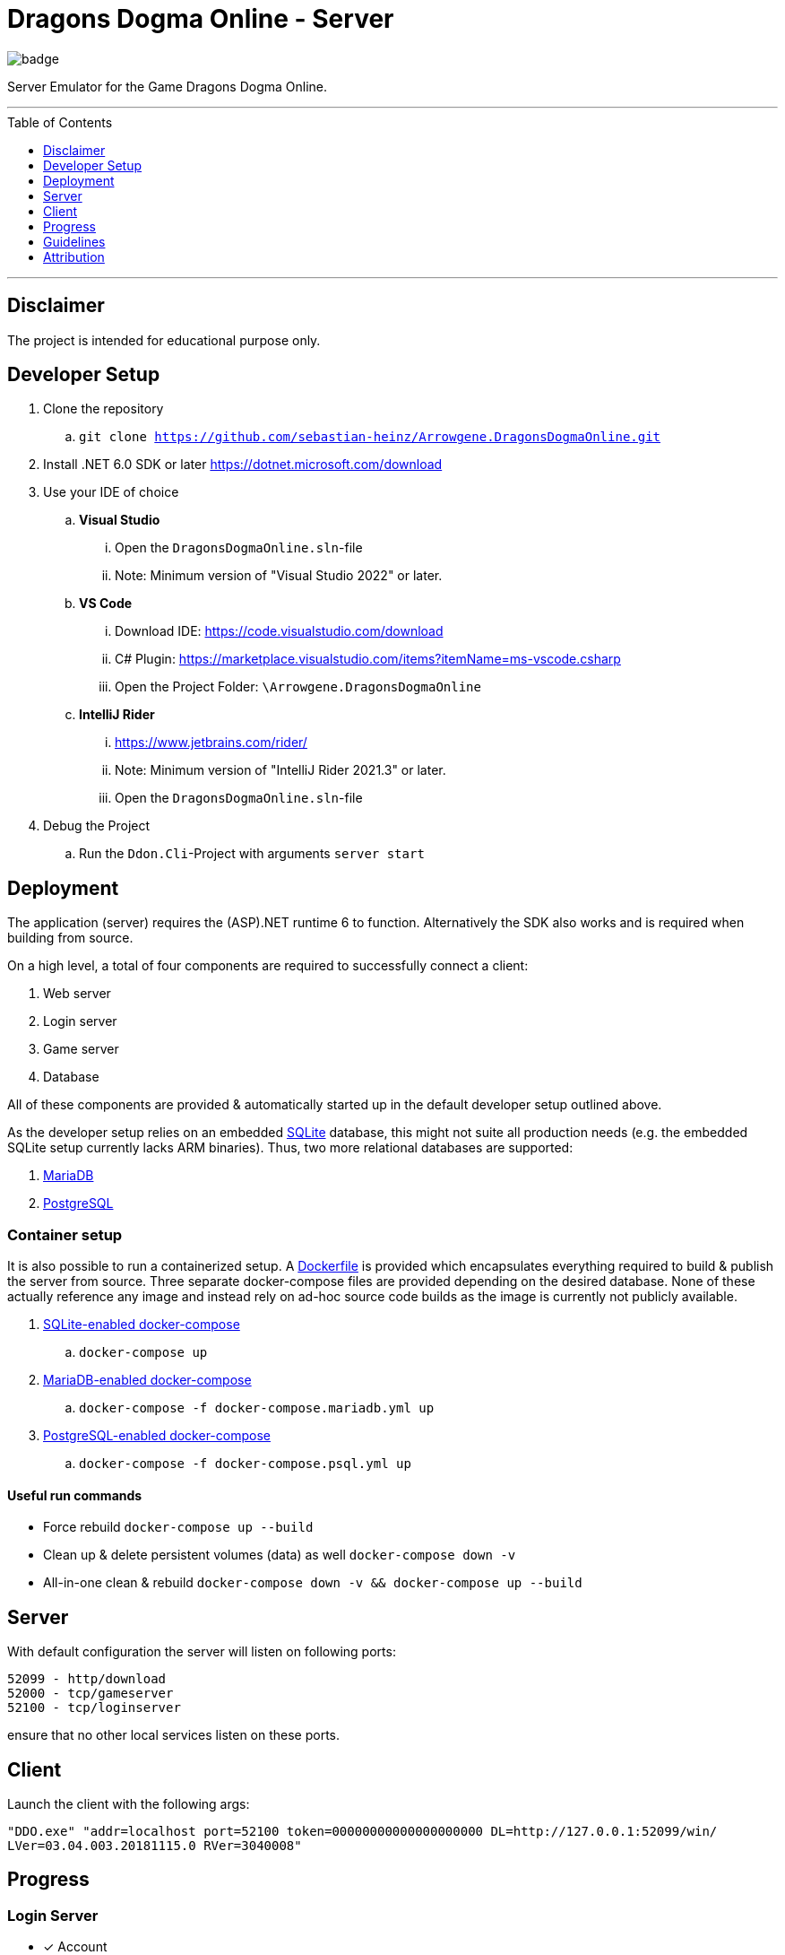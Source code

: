 :toc:
:toclevels: 1
:toc-placement!:

= Dragons Dogma Online - Server

image::https://github.com/sebastian-heinz/Arrowgene.DragonsDogmaOnline/actions/workflows/build.yaml/badge.svg[]

Server Emulator for the Game Dragons Dogma Online.

'''

toc::[]

'''

== Disclaimer
The project is intended for educational purpose only.

== Developer Setup

. Clone the repository
.. `git clone https://github.com/sebastian-heinz/Arrowgene.DragonsDogmaOnline.git`
. Install .NET 6.0 SDK or later https://dotnet.microsoft.com/download
. Use your IDE of choice
.. *Visual Studio*
... Open the `DragonsDogmaOnline.sln`-file
... Note: Minimum version of "Visual Studio 2022" or later.
.. *VS Code*
... Download IDE: https://code.visualstudio.com/download  
... C# Plugin: https://marketplace.visualstudio.com/items?itemName=ms-vscode.csharp  
... Open the Project Folder: `\Arrowgene.DragonsDogmaOnline`
.. *IntelliJ Rider*
... https://www.jetbrains.com/rider/
... Note: Minimum version of "IntelliJ Rider 2021.3" or later.
... Open the `DragonsDogmaOnline.sln`-file
. Debug the Project
.. Run the `Ddon.Cli`-Project with arguments `server start`

== Deployment

The application (server) requires the (ASP).NET runtime 6 to function. Alternatively the SDK also works and is required when building from source.

On a high level, a total of four components are required to successfully connect a client:

. Web server
. Login server
. Game server
. Database

All of these components are provided & automatically started up in the default developer setup outlined above.

As the developer setup relies on an embedded https://www.sqlite.org/index.html[SQLite] database, this might not suite all production needs (e.g. the embedded SQLite setup currently lacks ARM binaries). Thus, two more relational databases are supported:

. https://mariadb.org/[MariaDB]
. https://www.postgresql.org/[PostgreSQL]

=== Container setup

It is also possible to run a containerized setup.
A xref:./Dockerfile[Dockerfile] is provided which encapsulates everything required to build & publish the server from source. Three separate docker-compose files are provided depending on the desired database. None of these actually reference any image and instead rely on ad-hoc source code builds as the image is currently not publicly available.

. xref:./docker-compose.yml[SQLite-enabled docker-compose]
.. `docker-compose up`
. xref:./docker-compose.mariadb.yml[MariaDB-enabled docker-compose]
.. `docker-compose -f docker-compose.mariadb.yml up`
. xref:./docker-compose.psql.yml[PostgreSQL-enabled docker-compose]
.. `docker-compose -f docker-compose.psql.yml up`

==== Useful run commands

* Force rebuild `docker-compose up --build`
* Clean up & delete persistent volumes (data) as well `docker-compose down -v`
* All-in-one clean & rebuild `docker-compose down -v && docker-compose up --build`

== Server
With default configuration the server will listen on following ports:

[source]
----
52099 - http/download
52000 - tcp/gameserver
52100 - tcp/loginserver
----

ensure that no other local services listen on these ports.

== Client
Launch the client with the following args:

`"DDO.exe" "addr=localhost port=52100 token=00000000000000000000 DL=http://127.0.0.1:52099/win/ LVer=03.04.003.20181115.0 RVer=3040008"`

== Progress

=== Login Server
* [x] Account
* [x] Character Creation

=== Game Server
==== Party Management (Party List)
* [ ] Party Members
** [x] View Arisen Profile
** [ ] Send Tell
** [ ] Send Friend Request
** [ ] View Status and Equipment
** [x] Promote to Party Leader
** [x] Kick from Party
** [ ] Invite to Group Chat
** [x] Disband Party
** [ ] Invite to Entryboard
** [ ] Follow with Autorun
** [ ] Cancel Party Invite
** [ ] Decline Party Invite
** [ ] View Party List
** [x] Leave
** [ ] Invite Directly to Clan
* [ ] Main Pawns
** [ ] View Pawn Profile
** [x] Invite to Party
** [x] Kick from Party
** [ ] View Status and Equipment
* [ ] Support Pawns
* [ ] Party Search
** [ ] Search
** [ ] Simple Request
* [ ] Player Search
** [ ] View Arisen Profile
** [x] Invite to Party
** [ ] Send Tell
** [ ] Send Friend Request
** [ ] Invite to Group Chat
** [ ] Invite to Entryboard
** [x] Search

== Guidelines
=== Git 
==== Workflow
The work on this project should happen via `feature-branches`
   
Feature branches (or sometimes called topic branches) are used to develop new features for the upcoming or a distant future release. 
When starting development of a feature, the target release in which this feature will be incorporated may well be unknown at that point. 
The essence of a feature branch is that it exists as long as the feature is in development, 
but will eventually be merged back into develop (to definitely add the new feature to the upcoming release) or discarded (in case of a disappointing experiment).

1. Create a new `feature/feature-name` or `fix/bug-fix-name` branch from master
2. Push all your changes to that branch
3. Create a Pull Request to merge that branch into `master`

=== Best Practise
- Do not use Console.WriteLine etc., use the specially designed logger.
- Own the Code: extract solutions, discard libraries.
- Annotate functions with documentation comments (https://docs.microsoft.com/en-us/dotnet/csharp/language-reference/language-specification/documentation-comments).

=== C# Coding Standards and Naming Conventions

[options="header"]
|=========================================================
| Object Name      | Notation   | Char Mask  | Underscores
| Class name       | PascalCase | [A-z][0-9] | No
| Constructor name | PascalCase | [A-z][0-9] | No
| Method name      | PascalCase | [A-z][0-9] | No
| Method arguments | camelCase  | [A-z][0-9] | No
| Local variables  | camelCase  | [A-z][0-9] | No
| Constants name   | PascalCase | [A-z][0-9] | No
| Field name       | _camelCase | [A-z][0-9] | Yes
| Properties name  | PascalCase | [A-z][0-9] | No
| Delegate name    | PascalCase | [A-z]      | No
| Enum type name   | PascalCase | [A-z]      | No
|=========================================================

== Attribution
=== Contributors / Making It Happening
Let me preface with that this work could not exist without the excellent work of various individuals
- Ando - Reverse Engineering & Tooling (Session Splitter, Camellia Key Cracker)
- David - Reverse Engineering (unpacking PC Executable, defeating Anti Debug and CRC checks)
- The White Dragon Temple
- Nothilvien [@sebastian-heinz](https://github.com/sebastian-heinz) - Reverse Engineering & Server Code
  
(if you have been forgotten please reach out)

=== 3rd Parties and Libraries
- System.Data.SQLite (https://system.data.sqlite.org/)
- KaitaiStruct.Runtime.Csharp (https://kaitai.io/)
- Arrowgene.Networking (https://github.com/sebastian-heinz/Arrowgene.Networking)
- .NET Standard (https://github.com/dotnet/standard)

